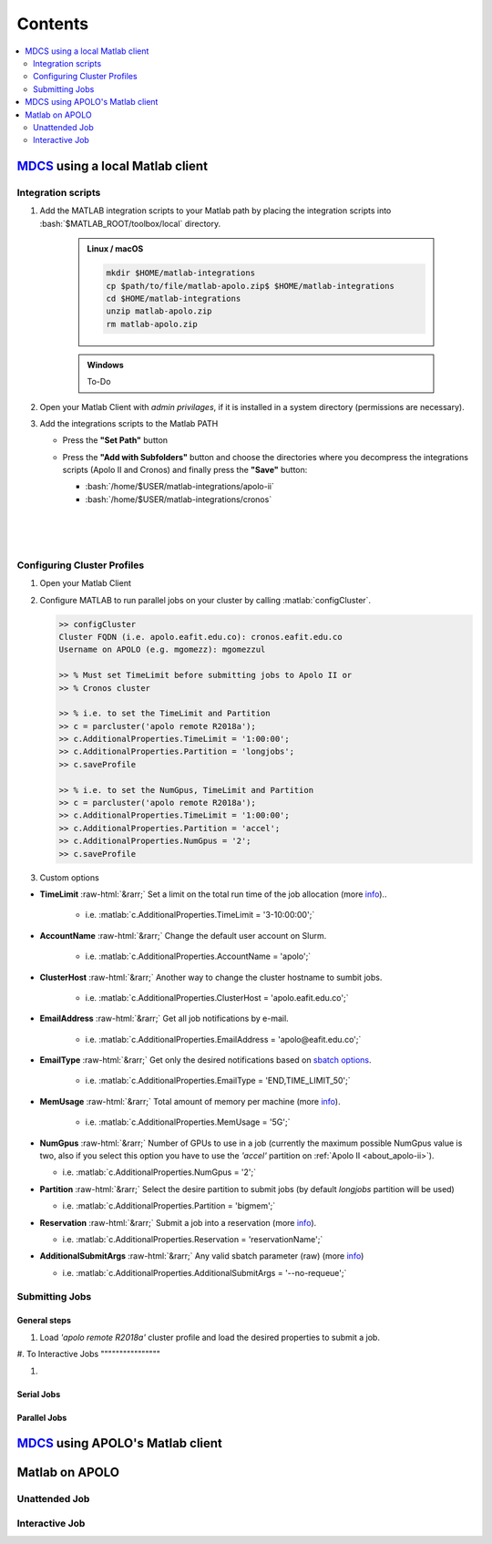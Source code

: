 .. _matlab-r2018a-integration:

.. highlight:: rst

.. role:: bash(code)
   :language: bash

.. role:: matlab(code)
   :language: matlab

.. role:: raw-html(raw)
   :format: html

**Contents**
============

.. contents::
   :local:
   :depth: 2


MDCS_ using a local Matlab client
---------------------------------

Integration scripts
^^^^^^^^^^^^^^^^^^^

#. Add the MATLAB integration scripts to your Matlab path by placing the 
   integration scripts into :bash:`$MATLAB_ROOT/toolbox/local` directory.

      .. admonition:: Linux / macOS
 
         .. code-block:: bash

            mkdir $HOME/matlab-integrations
            cp $path/to/file/matlab-apolo.zip$ $HOME/matlab-integrations
            cd $HOME/matlab-integrations
            unzip matlab-apolo.zip
            rm matlab-apolo.zip


      .. admonition:: Windows

         To-Do

#. Open your Matlab Client with *admin privilages*, if it is installed in a
   system directory (permissions are necessary).

   .. image:: images/matlab-client.png
      :alt: Matlab client

#. Add the integrations scripts to the Matlab PATH

   - Press the **"Set Path"** button

     .. image:: images/set-path.png
        :alt: Set Path button

   - Press the **"Add with Subfolders"** button and choose the directories where
     you decompress the integrations scripts (Apolo II and Cronos) and finally
     press the **"Save"** button:
     
     - :bash:`/home/$USER/matlab-integrations/apolo-ii`
     - :bash:`/home/$USER/matlab-integrations/cronos`
     |
     .. image:: images/subfolders.png
        :alt: Subfolders
     |
     .. image:: images/ok.png
        :alt: Navigate
     |
     .. image:: images/save.png
        :alt: Save changes

Configuring Cluster Profiles
^^^^^^^^^^^^^^^^^^^^^^^^^^^

#. Open your Matlab Client

   .. image:: images/matlab-client.png
      :alt: Matlab client

#. Configure MATLAB to run parallel jobs on your cluster by calling 
   :matlab:`configCluster`.  

   .. code-block:: matlab

      >> configCluster
      Cluster FQDN (i.e. apolo.eafit.edu.co): cronos.eafit.edu.co
      Username on APOLO (e.g. mgomezz): mgomezzul
      
      >> % Must set TimeLimit before submitting jobs to Apolo II or 
      >> % Cronos cluster
      
      >> % i.e. to set the TimeLimit and Partition
      >> c = parcluster('apolo remote R2018a');
      >> c.AdditionalProperties.TimeLimit = '1:00:00';
      >> c.AdditionalProperties.Partition = 'longjobs';
      >> c.saveProfile
      
      >> % i.e. to set the NumGpus, TimeLimit and Partition
      >> c = parcluster('apolo remote R2018a');
      >> c.AdditionalProperties.TimeLimit = '1:00:00';
      >> c.AdditionalProperties.Partition = 'accel';
      >> c.AdditionalProperties.NumGpus = '2';
      >> c.saveProfile
      

#. Custom options

- **TimeLimit** :raw-html:`&rarr;` Set a limit on the total run time of the job
  allocation (more info_)..

   - i.e. :matlab:`c.AdditionalProperties.TimeLimit = '3-10:00:00';`

- **AccountName** :raw-html:`&rarr;` Change the default user account on Slurm.

   - i.e. :matlab:`c.AdditionalProperties.AccountName = 'apolo';`

- **ClusterHost** :raw-html:`&rarr;` Another way to change the cluster hostname 
  to sumbit jobs.

   - i.e. :matlab:`c.AdditionalProperties.ClusterHost = 'apolo.eafit.edu.co';`

- **EmailAddress** :raw-html:`&rarr;` Get all job notifications by e-mail.

   - i.e. :matlab:`c.AdditionalProperties.EmailAddress = 'apolo@eafit.edu.co';`

- **EmailType** :raw-html:`&rarr;` Get only the desired notifications based on 
  `sbatch options <https://slurm.schedmd.com/sbatch.html>`_.

   - i.e. :matlab:`c.AdditionalProperties.EmailType = 'END,TIME_LIMIT_50';`

- **MemUsage** :raw-html:`&rarr;`  Total amount of memory per machine 
  (more info_).

   - i.e. :matlab:`c.AdditionalProperties.MemUsage = '5G';`

- **NumGpus** :raw-html:`&rarr;`  Number of GPUs to use in a job (currently the 
  maximum possible NumGpus value is two, also if you select this option you have
  to use the *'accel'* partition on :ref:`Apolo II <about_apolo-ii>`).

  - i.e. :matlab:`c.AdditionalProperties.NumGpus = '2';`

- **Partition** :raw-html:`&rarr;` Select the desire partition to submit jobs
  (by default *longjobs* partition will be used)
  
  - i.e. :matlab:`c.AdditionalProperties.Partition = 'bigmem';`

- **Reservation** :raw-html:`&rarr;` Submit a job into a reservation 
  (more info_).

  - i.e. :matlab:`c.AdditionalProperties.Reservation = 'reservationName';`


- **AdditionalSubmitArgs** :raw-html:`&rarr;` Any valid sbatch parameter (raw)
  (more info_)

  - i.e. :matlab:`c.AdditionalProperties.AdditionalSubmitArgs = '--no-requeue';`


.. _info: https://slurm.schedmd.com/sbatch.html

Submitting Jobs
^^^^^^^^^^^^^^^

General steps
"""""""""""""

#. Load *'apolo remote R2018a'* cluster profile and load the desired properties
   to submit a job.

.. code:block:: matlab

   >> configCluster
   Cluster FQDN (i.e. apolo.eafit.edu.co): cronos.eafit.edu.co
   Username on APOLO (e.g. mgomezz): mgomezzul
   ...
   ...
   >> c = parcluster('apolo remote R2018a');
   >> c.AdditionalProperties.TimeLimit = '1:00:00';
   >> c.AdditionalProperties.Partition = 'longjobs';
   >> c.saveProfile

#. To 
Interactive Jobs
""""""""""""""""

#. 

Serial Jobs
"""""""""""

Parallel Jobs
"""""""""""""

     

MDCS_ using APOLO's Matlab client
--------------------------------

Matlab on APOLO
---------------

Unattended Job
^^^^^^^^^^^^^^

Interactive Job
^^^^^^^^^^^^^^^

.. _MDCS: https://la.mathworks.com/products/distriben.html


